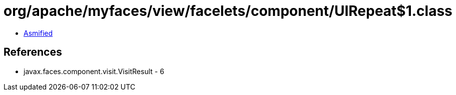 = org/apache/myfaces/view/facelets/component/UIRepeat$1.class

 - link:UIRepeat$1-asmified.java[Asmified]

== References

 - javax.faces.component.visit.VisitResult - 6
